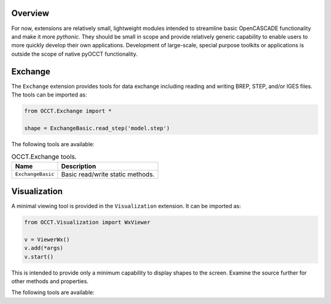 Overview
========
For now, extensions are relatively small, lightweight modules intended to
streamline basic OpenCASCADE functionality and make it more *pythonic*. They
should be small in scope and provide relatively generic capability to enable
users to more quickly develop their own applications. Development of
large-scale, special purpose toolkits or applications is outside the scope
of native pyOCCT functionality.

Exchange
========
The ``Exchange`` extension provides tools for data exchange including reading
and writing BREP, STEP, and/or IGES files. The tools can be imported as:

.. code-block:: python

    from OCCT.Exchange import *

    shape = ExchangeBasic.read_step('model.step')

The following tools are available:

.. table:: OCCT.Exchange tools.
   :widths: auto

   ================= ==========================================================
   Name              Description
   ================= ==========================================================
   ``ExchangeBasic`` Basic read/write static methods.
   ================= ==========================================================

Visualization
=============
A minimal viewing tool is provided in the ``Visualization`` extension. It can
be imported as:

.. code-block:: python

    from OCCT.Visualization import WxViewer

    v = ViewerWx()
    v.add(*args)
    v.start()

This is intended to provide only a minimum capability to display shapes to the
screen. Examine the source further for other methods and properties.

The following tools are available:

.. table:: OCCT.Visualization tools.
   :widths: auto

   ============ ==================================================================
   Name         Description
   ============ ==================================================================
   ``ViewerWx`` Basic viewing tool for shapes, geometry, and meshes using wxpython
   ============ ==================================================================
   ``ViewerQt`` Basic viewing tool for shapes, geometry, and meshes using Qt
   ============ ==================================================================
